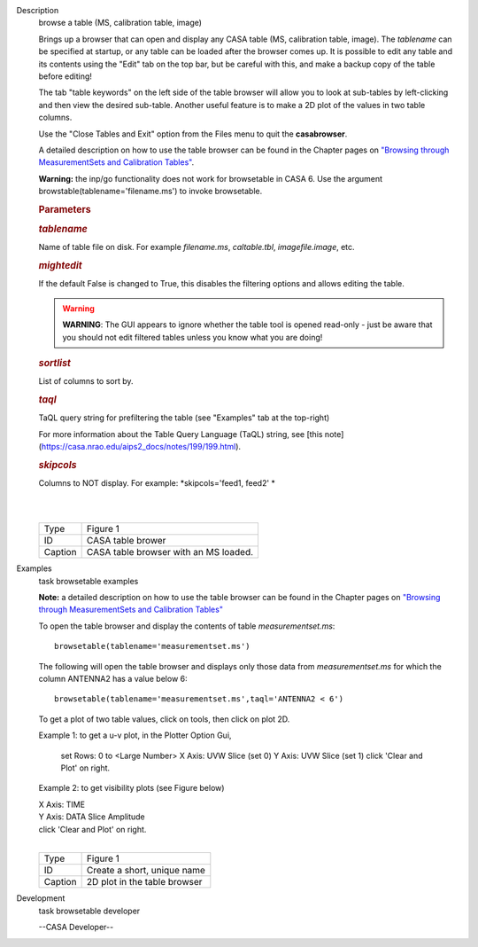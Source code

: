 

.. _Description:

Description
   browse a table (MS, calibration table, image)
   
   Brings up a browser that can open and display any CASA table (MS,
   calibration table, image). The *tablename* can be specified at
   startup, or any table can be loaded after the browser comes up. It
   is possible to edit any table and its contents using the "Edit"
   tab on the top bar, but be careful with this, and make a backup
   copy of the table before editing!
   
   The tab "table keywords" on the left side of the table browser
   will allow you to look at sub-tables by left-clicking and then
   view the desired sub-table. Another useful feature is to make a 2D
   plot of the values in two table columns.
   
   Use the "Close Tables and Exit" option from the Files menu to quit
   the **casabrowser**.
   
   A detailed description on how to use the table browser can be
   found in the Chapter pages on `"Browsing through MeasurementSets
   and Calibration
   Tables" <https://casa.nrao.edu/casadocs-devel/stable/calibration-and-visibility-data/data-examination-and-editing/browse-a-table>`__.
   
   **Warning:** the inp/go functionality does not work for browsetable in CASA 6. Use the argument browstable(tablename='filename.ms') to invoke browsetable.
    
   
   .. rubric:: Parameters
      
   
   .. rubric:: *tablename*
      
   
   Name of table file on disk. For example *filename.ms*,
   *caltable.tbl*, *imagefile.image*, etc.
   
   .. rubric:: *mightedit*
      
   
   If the default False is changed to True, this disables the
   filtering options and allows editing the table.
   
   .. warning:: **WARNING**: The GUI appears to ignore whether the table tool
      is opened read-only - just be aware that you should not edit
      filtered tables unless you know what you are doing!
   
   .. rubric:: *sortlist* 
      
   
   List of columns to sort by.
   
   .. rubric:: *taql*     
      
   
   TaQL query string for prefiltering the table (see "Examples" tab
   at the top-right)
   
   For more information about the Table Query Language (TaQL) string, see [this note](https://casa.nrao.edu/aips2_docs/notes/199/199.html).
   
   .. rubric:: *skipcols*
      
   
   Columns to NOT display. For example: *skipcols='feed1, feed2' *   
   
   |             
   |     
   |  |image1|
   
   ======= =====================================
   Type    Figure 1
   ID      CASA table brower
   Caption CASA table browser with an MS loaded.
   ======= =====================================
   
   .. |image1| image:: _apimedia/e7b82ce6a699178fe6f43360bef6c38bb9c431bb.png
   

.. _Examples:

Examples
   task browsetable examples
   
   **Note:** a detailed description on how to use the table browser
   can be found in the Chapter pages on `"Browsing through
   MeasurementSets and Calibration
   Tables" <https://casa.nrao.edu/casadocs-devel/stable/calibration-and-visibility-data/data-examination-and-editing/browse-a-table>`__
   
    
   
   To open the table browser and display the contents of table
   *measurementset.ms*:
   
   ::
   
      browsetable(tablename='measurementset.ms')
   
    
   
   The following will open the table browser and displays only those
   data from *measurementset.ms* for which the column ANTENNA2 has a
   value below 6:
   
   ::
   
      browsetable(tablename='measurementset.ms',taql='ANTENNA2 < 6')
   
    
   
   To get a plot of two table values, click on tools, then click on
   plot 2D.
   
   Example 1: to get a u-v plot, in the Plotter Option Gui,
   
             set Rows:  0   to  <Large Number>
             X Axis:  UVW      Slice  (set 0)
             Y Axis:  UVW      Slice  (set 1)
             click 'Clear and Plot' on right.
      
   
   Example 2: to get visibility plots (see Figure below)
   
   |           X Axis:  TIME
   |           Y Axis:  DATA     Slice Amplitude
   |           click 'Clear and Plot' on right.
   
   | 
   | |image1|
   
   ======= ============================
   Type    Figure 1
   ID      Create a short, unique name
   Caption 2D plot in the table browser
   ======= ============================
   
   .. |image1| image:: _apimedia/0ebdba26cba84528a4fa6ab8f42ae176d635c739.png
   

.. _Development:

Development
   task browsetable developer
   
   --CASA Developer--
   
   

